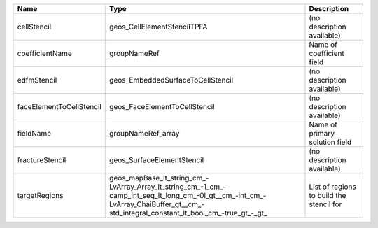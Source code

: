 

======================== =================================================================================================================================================================================== ======================================== 
Name                     Type                                                                                                                                                                                Description                              
======================== =================================================================================================================================================================================== ======================================== 
cellStencil              geos_CellElementStencilTPFA                                                                                                                                                         (no description available)               
coefficientName          groupNameRef                                                                                                                                                                        Name of coefficient field                
edfmStencil              geos_EmbeddedSurfaceToCellStencil                                                                                                                                                   (no description available)               
faceElementToCellStencil geos_FaceElementToCellStencil                                                                                                                                                       (no description available)               
fieldName                groupNameRef_array                                                                                                                                                                  Name of primary solution field           
fractureStencil          geos_SurfaceElementStencil                                                                                                                                                          (no description available)               
targetRegions            geos_mapBase_lt_string_cm_-LvArray_Array_lt_string_cm_-1_cm_-camp_int_seq_lt_long_cm_-0l_gt__cm_-int_cm_-LvArray_ChaiBuffer_gt__cm_-std_integral_constant_lt_bool_cm_-true_gt_-_gt_ List of regions to build the stencil for 
======================== =================================================================================================================================================================================== ======================================== 


